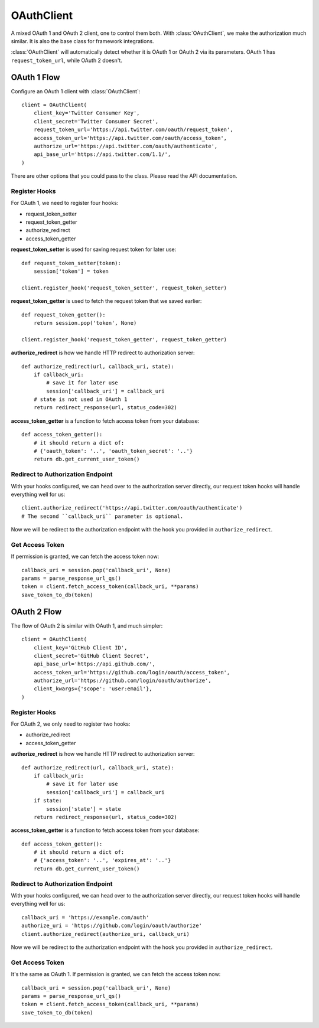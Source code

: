 OAuthClient
===========

.. module:: authlib.client

A mixed OAuth 1 and OAuth 2 client, one to control them both. With
:class:`OAuthClient`, we make the authorization much similar. It is also the
base class for framework integrations.

:class:`OAuthClient` will automatically detect whether it is OAuth 1 or
OAuth 2 via its parameters. OAuth 1 has ``request_token_url``, while OAuth 2
doesn't.

OAuth 1 Flow
------------

Configure an OAuth 1 client with :class:`OAuthClient`::

    client = OAuthClient(
        client_key='Twitter Consumer Key',
        client_secret='Twitter Consumer Secret',
        request_token_url='https://api.twitter.com/oauth/request_token',
        access_token_url='https://api.twitter.com/oauth/access_token',
        authorize_url='https://api.twitter.com/oauth/authenticate',
        api_base_url='https://api.twitter.com/1.1/',
    )

There are other options that you could pass to the class. Please read the API
documentation.

Register Hooks
~~~~~~~~~~~~~~

For OAuth 1, we need to register four hooks:

* request_token_setter
* request_token_getter
* authorize_redirect
* access_token_getter

**request_token_setter** is used for saving request token for later use::

    def request_token_setter(token):
        session['token'] = token

    client.register_hook('request_token_setter', request_token_setter)

**request_token_getter** is used to fetch the request token that we saved
earlier::

    def request_token_getter():
        return session.pop('token', None)

    client.register_hook('request_token_getter', request_token_getter)

**authorize_redirect** is how we handle HTTP redirect to authorization server::

    def authorize_redirect(url, callback_uri, state):
        if callback_uri:
            # save it for later use
            session['callback_uri'] = callback_uri
        # state is not used in OAuth 1
        return redirect_response(url, status_code=302)

**access_token_getter** is a function to fetch access token from your database::

    def access_token_getter():
        # it should return a dict of:
        # {'oauth_token': '..', 'oauth_token_secret': '..'}
        return db.get_current_user_token()

Redirect to Authorization Endpoint
~~~~~~~~~~~~~~~~~~~~~~~~~~~~~~~~~~

With your hooks configured, we can head over to the authorization server
directly, our request token hooks will handle everything well for us::

    client.authorize_redirect('https://api.twitter.com/oauth/authenticate')
    # The second ``callback_uri`` parameter is optional.

Now we will be redirect to the authorization endpoint with the hook you
provided in ``authorize_redirect``.

Get Access Token
~~~~~~~~~~~~~~~~

If permission is granted, we can fetch the access token now::

    callback_uri = session.pop('callback_uri', None)
    params = parse_response_url_qs()
    token = client.fetch_access_token(callback_uri, **params)
    save_token_to_db(token)

OAuth 2 Flow
------------

The flow of OAuth 2 is similar with OAuth 1, and much simpler::

    client = OAuthClient(
        client_key='GitHub Client ID',
        client_secret='GitHub Client Secret',
        api_base_url='https://api.github.com/',
        access_token_url='https://github.com/login/oauth/access_token',
        authorize_url='https://github.com/login/oauth/authorize',
        client_kwargs={'scope': 'user:email'},
    )

Register Hooks
~~~~~~~~~~~~~~

For OAuth 2, we only need to register two hooks:

* authorize_redirect
* access_token_getter

**authorize_redirect** is how we handle HTTP redirect to authorization server::

    def authorize_redirect(url, callback_uri, state):
        if callback_uri:
            # save it for later use
            session['callback_uri'] = callback_uri
        if state:
            session['state'] = state
        return redirect_response(url, status_code=302)

**access_token_getter** is a function to fetch access token from your database::

    def access_token_getter():
        # it should return a dict of:
        # {'access_token': '..', 'expires_at': '..'}
        return db.get_current_user_token()

Redirect to Authorization Endpoint
~~~~~~~~~~~~~~~~~~~~~~~~~~~~~~~~~~

With your hooks configured, we can head over to the authorization server
directly, our request token hooks will handle everything well for us::

    callback_uri = 'https://example.com/auth'
    authorize_uri = 'https://github.com/login/oauth/authorize'
    client.authorize_redirect(authorize_uri, callback_uri)

Now we will be redirect to the authorization endpoint with the hook you
provided in ``authorize_redirect``.

Get Access Token
~~~~~~~~~~~~~~~~

It's the same as OAuth 1. If permission is granted, we can fetch the access
token now::

    callback_uri = session.pop('callback_uri', None)
    params = parse_response_url_qs()
    token = client.fetch_access_token(callback_uri, **params)
    save_token_to_db(token)
